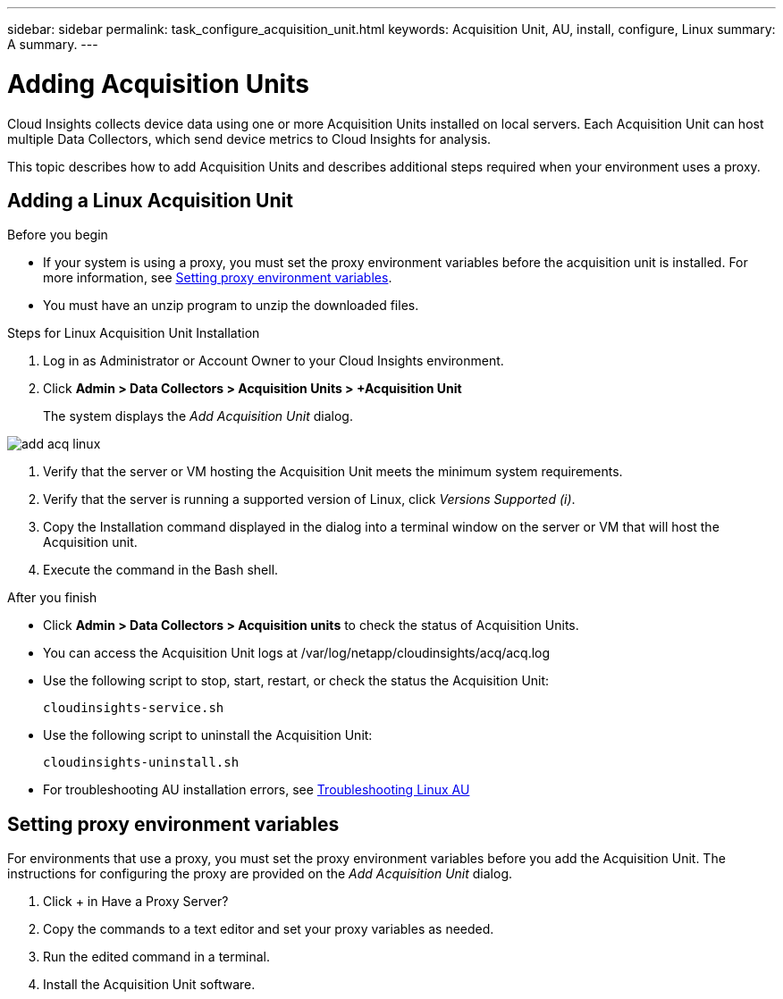---
sidebar: sidebar
permalink: task_configure_acquisition_unit.html
keywords:  Acquisition Unit, AU, install, configure, Linux
summary: A summary.
---

= Adding Acquisition Units

:toc: macro
:hardbreaks:
:toclevels: 1
:nofooter:
:icons: font
:linkattrs:
:imagesdir: ./media/

[.lead]

Cloud Insights collects device data using one or more Acquisition Units installed on local servers. Each Acquisition Unit can host multiple Data Collectors, which send device metrics to Cloud Insights for analysis. 

This topic describes how to add Acquisition Units and describes additional steps required when your environment uses a proxy. 

== Adding a Linux Acquisition Unit

.Before you begin

* If your system is using a proxy, you must set the proxy environment variables before the acquisition unit is installed. For more information, see <<Setting proxy environment variables>>.
* You must have an unzip program to unzip the downloaded files.

.Steps for Linux Acquisition Unit Installation 

. Log in as Administrator or Account Owner to your Cloud Insights environment. 
. Click *Admin > Data Collectors > Acquisition Units > +Acquisition Unit* 
+
The system displays the _Add Acquisition Unit_ dialog.

image::add_acq_linux.png[]

. Verify that the server or VM hosting the Acquisition Unit meets the minimum system requirements. 
. Verify that the server is running a supported version of Linux, click _Versions Supported (i)_.
. Copy the Installation command displayed in the dialog into a terminal window on the server or VM that will host the Acquisition unit.  
. Execute the command in the Bash shell. 

.After you finish

* Click *Admin > Data Collectors > Acquisition units* to check the status of Acquisition Units. 
* You can access the Acquisition Unit logs at /var/log/netapp/cloudinsights/acq/acq.log
* Use the following script to stop, start, restart, or check the status the Acquisition Unit:
+
 cloudinsights-service.sh
 
* Use the following script to uninstall the Acquisition Unit:
+
 cloudinsights-uninstall.sh
 
* For troubleshooting AU installation errors, see link:task_troubleshooting_linux_acquisition_unit_problems.html[Troubleshooting Linux AU]

== Setting proxy environment variables

For environments that use a proxy, you must set the proxy environment variables before you add the Acquisition Unit. The instructions for configuring the proxy are provided on the _Add Acquisition Unit_  dialog. 

. Click + in Have a Proxy Server?
. Copy the commands to a text editor and set your proxy variables as needed.
. Run the edited command in a terminal.
. Install the Acquisition Unit software.
